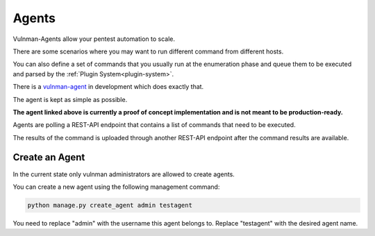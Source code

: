 ======
Agents
======

Vulnman-Agents allow your pentest automation to scale.

There are some scenarios where you may want to run different command from different hosts.

You can also define a set of commands that you usually run at the enumeration phase and queue them to be executed and parsed by the :ref:`Plugin System<plugin-system>`.

There is a `vulnman-agent <https://github.com/blockomat2100/vulnman-agent>`_ in development which does exactly that.

The agent is kept as simple as possible.

**The agent linked above is currently a proof of concept implementation and is not meant to be production-ready.**

Agents are polling a REST-API endpoint that contains a list of commands that need to be executed.

The results of the command is uploaded through another REST-API endpoint after the command results are available.


Create an Agent
===============

In the current state only vulnman administrators are allowed to create agents.

You can create a new agent using the following management command:

.. code-block:: bash

    python manage.py create_agent admin testagent

You need to replace "admin" with the username this agent belongs to.
Replace "testagent" with the desired agent name.
